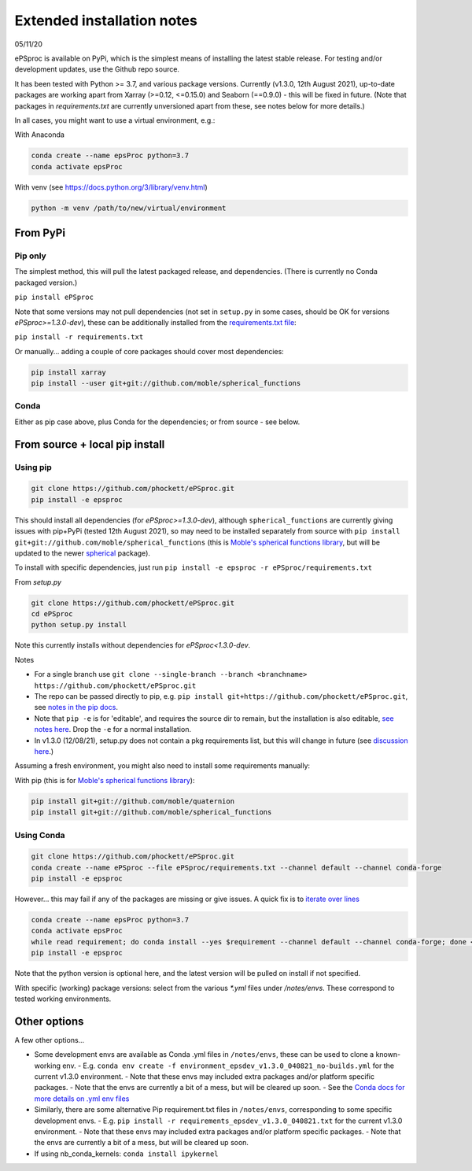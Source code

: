 .. highlight:: shell

###########################
Extended installation notes
###########################
05/11/20

ePSproc is available on PyPi, which is the simplest means of installing the latest stable release. For testing and/or development updates, use the Github repo source.

It has been tested with Python >= 3.7, and various package versions. Currently (v1.3.0, 12th August 2021), up-to-date packages are working apart from Xarray (>=0.12, <=0.15.0) and Seaborn (==0.9.0) - this will be fixed in future. (Note that packages in `requirements.txt` are currently unversioned apart from these, see notes below for more details.)

In all cases, you might want to use a virtual environment, e.g.:

With Anaconda

.. code-block:: console

  conda create --name epsProc python=3.7
  conda activate epsProc


With venv (see https://docs.python.org/3/library/venv.html)

.. code-block:: console

  python -m venv /path/to/new/virtual/environment


From PyPi
=========

Pip only
--------

The simplest method, this will pull the latest packaged release, and dependencies. (There is currently no Conda packaged version.)

``pip install ePSproc``

Note that some versions may not pull dependencies (not set in ``setup.py`` in some cases, should be OK for versions `ePSproc>=1.3.0-dev`), these can be additionally installed from the `requirements.txt file <https://github.com/phockett/ePSproc/blob/master/requirements.txt>`_:

``pip install -r requirements.txt``


Or manually... adding a couple of core packages should cover most dependencies:

.. code-block:: console

  pip install xarray
  pip install --user git+git://github.com/moble/spherical_functions


Conda
-----

Either as pip case above, plus Conda for the dependencies; or from source - see below.




From source + local pip install
===============================

Using pip
---------

.. code-block:: console

  git clone https://github.com/phockett/ePSproc.git
  pip install -e epsproc

This should install all dependencies (for `ePSproc>=1.3.0-dev`), although ``spherical_functions`` are currently giving issues with pip+PyPi (tested 12th August 2021), so may need to be installed separately from source with ``pip install git+git://github.com/moble/spherical_functions`` (this is `Moble's spherical functions library <https://github.com/moble/spherical_functions>`_, but will be updated to the newer `spherical <https://github.com/phockett/ePSproc/issues/35>`_ package).

To install with specific dependencies, just run ``pip install -e epsproc -r ePSproc/requirements.txt``


From `setup.py`

.. code-block:: console

  git clone https://github.com/phockett/ePSproc.git
  cd ePSproc
  python setup.py install


Note this currently installs without dependencies  for `ePSproc<1.3.0-dev`.



Notes

* For a single branch use ``git clone --single-branch --branch <branchname> https://github.com/phockett/ePSproc.git``
* The repo can be passed directly to pip, e.g. ``pip install git+https://github.com/phockett/ePSproc.git``, see `notes in the pip docs <https://pip.pypa.io/en/stable/reference/pip_install/#git>`_.
* Note that ``pip -e`` is for 'editable', and requires the source dir to remain, but the installation is also editable, `see notes here <https://stackoverflow.com/questions/41535915/python-pip-install-from-local-dir>`_. Drop the ``-e`` for a normal installation.
* In v1.3.0 (12/08/21), setup.py does not contain a pkg requirements list, but this will change in future (see `discussion here <https://stackoverflow.com/a/33685899>`_.)


Assuming a fresh environment, you might also need to install some requirements manually:

With pip (this is for `Moble's spherical functions library <https://github.com/moble/spherical_functions>`_):

.. code-block:: console

  pip install git+git://github.com/moble/quaternion
  pip install git+git://github.com/moble/spherical_functions


Using Conda
-----------

.. code-block:: console

  git clone https://github.com/phockett/ePSproc.git
  conda create --name ePSproc --file ePSproc/requirements.txt --channel default --channel conda-forge
  pip install -e epsproc


However... this may fail if any of the packages are missing or give issues. A quick fix is to `iterate over lines <https://stackoverflow.com/questions/35802939/install-only-available-packages-using-conda-install-yes-file-requirements-t>`_

.. code-block:: console

  conda create --name epsProc python=3.7
  conda activate epsProc
  while read requirement; do conda install --yes $requirement --channel default --channel conda-forge; done < ePSproc/requirements.txt
  pip install -e epsproc

Note that the python version is optional here, and the latest version will be pulled on install if not specified.


With specific (working) package versions: select from the various `*.yml` files under `/notes/envs`. These correspond to tested working environments.




Other options
===================

A few other options...

- Some development envs are available as Conda .yml files in ``/notes/envs``, these can be used to clone a known-working env.
  - E.g. ``conda env create -f environment_epsdev_v1.3.0_040821_no-builds.yml`` for the current v1.3.0 environment.
  - Note that these envs may included extra packages and/or platform specific packages.
  - Note that the envs are currently a bit of a mess, but will be cleared up soon.
  - See the `Conda docs for more details on .yml env files <https://docs.conda.io/projects/conda/en/latest/user-guide/tasks/manage-environments.html#sharing-an-environment>`_

- Similarly, there are some alternative Pip requirement.txt files in ``/notes/envs``, corresponding to some specific development envs.
  - E.g. ``pip install -r requirements_epsdev_v1.3.0_040821.txt`` for the current v1.3.0 environment.
  - Note that these envs may included extra packages and/or platform specific packages.
  - Note that the envs are currently a bit of a mess, but will be cleared up soon.

- If using nb_conda_kernels:
  ``conda install ipykernel``
